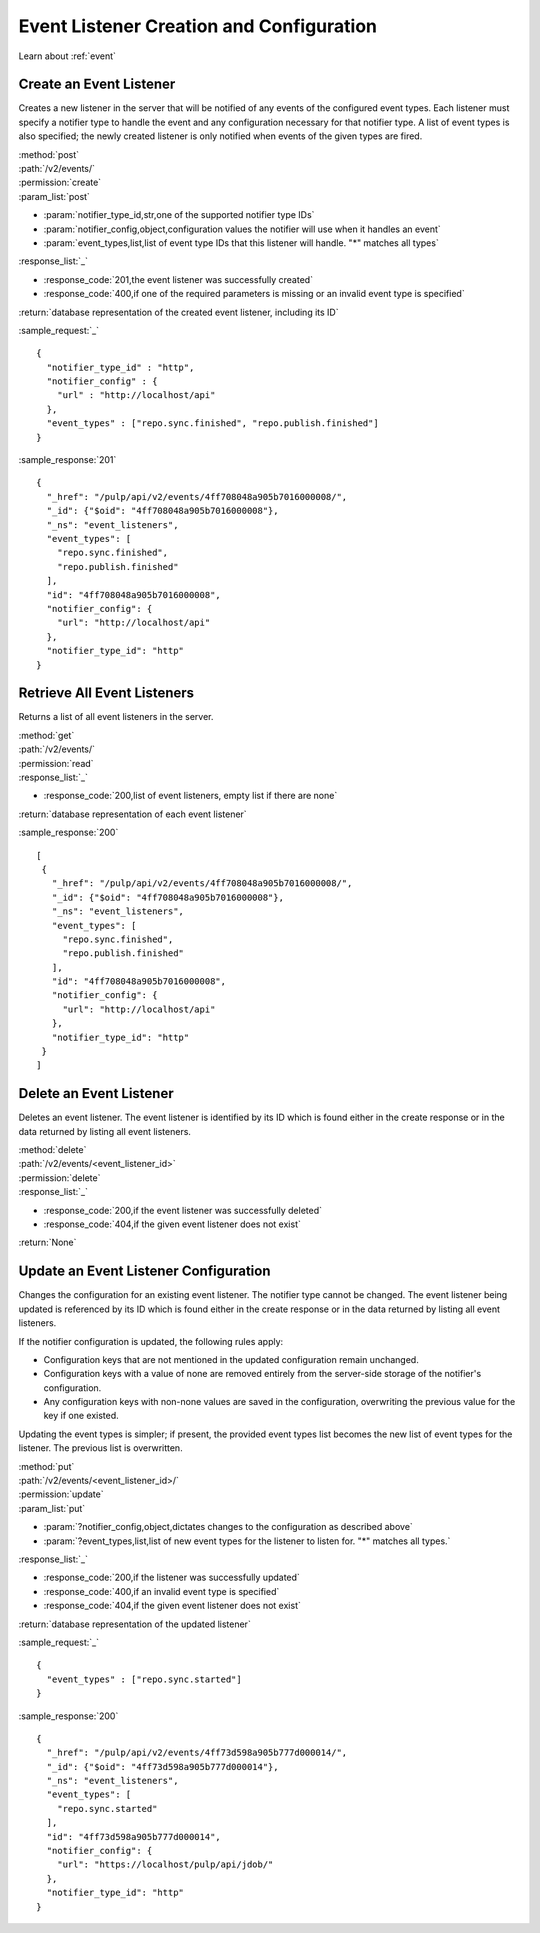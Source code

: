 Event Listener Creation and Configuration
=========================================

Learn about :ref:`event`

Create an Event Listener
------------------------

Creates a new listener in the server that will be notified of any events of
the configured event types. Each listener must specify a notifier type to handle
the event and any configuration necessary for that notifier type. A list of
event types is also specified; the newly created listener is only notified
when events of the given types are fired.

| :method:`post`
| :path:`/v2/events/`
| :permission:`create`
| :param_list:`post`

* :param:`notifier_type_id,str,one of the supported notifier type IDs`
* :param:`notifier_config,object,configuration values the notifier will use when it handles an event`
* :param:`event_types,list,list of event type IDs that this listener will handle. "*" matches all types`

| :response_list:`_`

* :response_code:`201,the event listener was successfully created`
* :response_code:`400,if one of the required parameters is missing or an invalid event type is specified`

| :return:`database representation of the created event listener, including its ID`

:sample_request:`_` ::

 {
   "notifier_type_id" : "http",
   "notifier_config" : {
     "url" : "http://localhost/api"
   },
   "event_types" : ["repo.sync.finished", "repo.publish.finished"]
 }

:sample_response:`201` ::

 {
   "_href": "/pulp/api/v2/events/4ff708048a905b7016000008/",
   "_id": {"$oid": "4ff708048a905b7016000008"},
   "_ns": "event_listeners",
   "event_types": [
     "repo.sync.finished",
     "repo.publish.finished"
   ],
   "id": "4ff708048a905b7016000008",
   "notifier_config": {
     "url": "http://localhost/api"
   },
   "notifier_type_id": "http"
 }


Retrieve All Event Listeners
----------------------------

Returns a list of all event listeners in the server.

| :method:`get`
| :path:`/v2/events/`
| :permission:`read`

| :response_list:`_`

* :response_code:`200,list of event listeners, empty list if there are none`

| :return:`database representation of each event listener`

:sample_response:`200` ::

  [
   {
     "_href": "/pulp/api/v2/events/4ff708048a905b7016000008/",
     "_id": {"$oid": "4ff708048a905b7016000008"},
     "_ns": "event_listeners",
     "event_types": [
       "repo.sync.finished",
       "repo.publish.finished"
     ],
     "id": "4ff708048a905b7016000008",
     "notifier_config": {
       "url": "http://localhost/api"
     },
     "notifier_type_id": "http"
   }
  ]

Delete an Event Listener
------------------------

Deletes an event listener. The event listener is identified by its ID which
is found either in the create response or in the data returned by listing all
event listeners.

| :method:`delete`
| :path:`/v2/events/<event_listener_id>`
| :permission:`delete`

| :response_list:`_`

* :response_code:`200,if the event listener was successfully deleted`
* :response_code:`404,if the given event listener does not exist`

| :return:`None`

Update an Event Listener Configuration
--------------------------------------

Changes the configuration for an existing event listener. The notifier type
cannot be changed. The event listener being updated is referenced by its ID
which is found either in the create response or in the data returned by listing
all event listeners.

If the notifier configuration is updated, the following rules apply:

* Configuration keys that are not mentioned in the updated configuration remain
  unchanged.
* Configuration keys with a value of none are removed entirely from the server-side
  storage of the notifier's configuration.
* Any configuration keys with non-none values are saved in the configuration,
  overwriting the previous value for the key if one existed.

Updating the event types is simpler; if present, the provided event types list
becomes the new list of event types for the listener. The previous list is
overwritten.

| :method:`put`
| :path:`/v2/events/<event_listener_id>/`
| :permission:`update`
| :param_list:`put`

* :param:`?notifier_config,object,dictates changes to the configuration as described above`
* :param:`?event_types,list,list of new event types for the listener to listen for. "*" matches all types.`

| :response_list:`_`

* :response_code:`200,if the listener was successfully updated`
* :response_code:`400,if an invalid event type is specified`
* :response_code:`404,if the given event listener does not exist`

| :return:`database representation of the updated listener`

:sample_request:`_` ::

  {
    "event_types" : ["repo.sync.started"]
  }

:sample_response:`200` ::

  {
    "_href": "/pulp/api/v2/events/4ff73d598a905b777d000014/",
    "_id": {"$oid": "4ff73d598a905b777d000014"},
    "_ns": "event_listeners",
    "event_types": [
      "repo.sync.started"
    ],
    "id": "4ff73d598a905b777d000014",
    "notifier_config": {
      "url": "https://localhost/pulp/api/jdob/"
    },
    "notifier_type_id": "http"
  }
